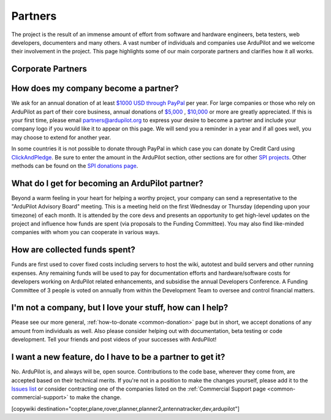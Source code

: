 .. _common-partners:

========
Partners
========

The project is the result of an immense amount of effort from software and hardware engineers, beta testers, web developers, documenters and many others.  A vast number of individuals and companies use ArduPilot and we welcome their involvement in the project.  This page highlights some of our main corporate partners and clarifies how it all works.


Corporate Partners
==================

.. image:: ../../../images/supporters/supporters_logo_elab.png
    :width: 250px
    :target:  http://elab.co.jp

.. image:: ../../../images/supporters/supporters_logo_jDrones.png
    :width: 250px
    :target:  http://jdrones.com

.. image:: ../../../images/supporters/supporters_logo_ProfiCNC.png
    :width: 250px
    :target:  http://proficnc.com/stores
    
.. image:: ../../../images/supporters/supporters_logo_mRobotics.png
    :width: 250px
    :target:  http://mrobotics.io

.. image:: ../../../images/supporters/supporters_logo_Emlid.png
    :width: 250px
    :target:  https://emlid.com

.. image:: ../../../images/supporters/supporters_logo_CUAV.jpg
    :width: 250px
    :target:  http://www.cuav.net

.. image:: ../../../images/supporters/supporters_logo_Craft_and_Theory.png
    :width: 250px
    :target:  http://craftandtheoryllc.com

.. image:: ../../../images/supporters/supporters_logo_LaserNavigation.png
    :width: 250px
    :target:  https://lasernavigation.it

.. image:: ../../../images/supporters/supporters_logo_LightWare.png
    :width: 250px
    :target:  https://lightware.co.za

.. image:: ../../../images/supporters/supporters_logo_SpektreWorks.png
    :width: 250px
    :target:  https://spektreworks.com

.. image:: ../../../images/supporters/supporters_logo_Hex.png
    :width: 250px
    :target:  http://hex.aero

.. image:: ../../../images/supporters/supporters_logo_Dronebility.png
    :width: 250px
    :target:  http://dronebility.com

.. image:: ../../../images/supporters/supporters_logo_APUB.jpg
    :width: 250px
    :target:  http://www.unmannedairlines.com/a_pub/

.. image:: ../../../images/supporters/supporters_logo_Drone_Japan.jpg
    :width: 250px
    :target:  https://drone-j.com

.. image:: ../../../images/supporters/supporters_logo_RobSense.png
    :width: 250px
    :target:  http://robsense.com

.. image:: ../../../images/supporters/supporters_logo_BlueRobotics.png
    :width: 250px
    :target:  https://bluerobotics.com

.. image:: ../../../images/supporters/supporters_logo_Skyrocket.jpg
    :width: 250px
    :target:  https://sky-viper.com

.. image:: ../../../images/supporters/supporters_logo_Drotek.png
    :width: 250px
    :target:  https://drotek.com

.. image:: ../../../images/supporters/supporters_logo_Harris_Aerial.jpg
    :width: 250px
    :target:  https://www.harrisaerial.com

.. image:: ../../../images/supporters/supporters_logo_AltiGator.jpg
    :width: 250px
    :target:  https://altigator.com/en

.. image:: ../../../images/supporters/supporters_logo_Event_38.png
    :width: 250px
    :target:  https://event38.com

.. image:: ../../../images/supporters/supporters_logo_Skeyetech.png
    :width: 250px
    :target:  https://skeyetech.fr

.. image:: ../../../images/supporters/supporters_logo_3DRX.jpg
    :width: 250px
    :target: https://3dxr.co.uk

.. image:: ../../../images/supporters/supporters_logo_Carbonix.png
    :width: 250px
    :target: https://carbonix.com.au

.. image:: ../../../images/supporters/supporters_logo_Volans_i.png
    :width: 250px
    :target: http://volans-i.com

.. image:: ../../../images/supporters/supporters_logo_AgEagle.png
    :width: 250px
    :target:  https://ageagle.com

.. image:: ../../../images/supporters/supporters_logo_enRoute.jpg
    :width: 250px
    :target:  https://enroute.co.jp

.. image:: ../../../images/supporters/supporters_logo_Drones_Center.png
    :width: 250px
    :target:  http://drones-center.com

.. image:: ../../../images/supporters/supporters_logo_Wurzbach_Electronics.png
    :width: 250px
    :target:  https://wurzbachelectronics.com

.. image:: ../../../images/supporters/supporters_logo_TT_Robotix.jpg
    :width: 250px
    :target:  http://ttrobotix.com

.. image:: ../../../images/supporters/supporters_logo_NOVAerial.png
    :width: 250px
    :target:  https://novaerial.com

.. image:: ../../../images/supporters/supporters_logo_Air_Supply_Aerial.png
    :width: 250px
    :target:  https://www.airsupplyaerial.net/shop

.. image:: ../../../images/supporters/supporters_logo_Terraplane.png
    :width: 250px
    :target:  http://terraplanellc.com

.. image:: ../../../images/supporters/supporters_logo_IR_Lock.jpg
    :width: 250px
    :target:  https://irlock.com

.. image:: ../../../images/supporters/supporters_logo_Benewake.png
    :width: 250px
    :target:  http://en.benewake.com

.. image:: ../../../images/supporters/supporters_logo_Foxtech.jpg
    :width: 250px
    :target:  https://foxtechfpv.com

.. image:: ../../../images/supporters/supporters_logo_Sky-Walker.png
    :width: 250px
    :target:  http://sky-walker.co.jp/english/index.html

.. image:: ../../../images/supporters/supporters_logo_BFD_Systems.jpg
    :width: 250px
    :target:  https://bfdsystems.com

.. image:: ../../../images/supporters/supporters_logo_Unmanned_Tech.jpg
    :width: 250px
    :target:  https://unmannedtechshop.co.uk

.. image:: ../../../images/supporters/supporters_logo_Rubidium_Light.jpg
    :width: 250px
    :target:  https://rubidiumlight.com.au/rubidium-rover
    
.. image:: ../../../images/supporters/supporters_logo_Makeflyeasy.jpg
    :width: 250px
    :target:  http://makeflyeasy.com
    
.. image:: ../../../images/supporters/supporters_logo_Hexsoon.jpg
    :width: 250px
    :target: http://ardupilot.org/about/Partners
    
.. image:: ../../../images/supporters/supporters_logo_Micro_Aerial_Projects.png
    :width: 250px
    :target:  https://microaerialprojects.com
    
.. image:: ../../../images/supporters/supporters_logo_ARACE_UAS.png
    :width: 250px
    :target:  https://longrangefpv.com
    
.. image:: ../../../images/supporters/supporters_logo_Eagle_Pride.png
    :width: 250px
    :target:  https://eaglepridedrones.com

.. image:: ../../../images/supporters/supporters_logo_KDE_Direct.png
    :width: 250px
    :target:  https://kdedirect.com

.. image:: ../../../images/supporters/supporters_logo_Qifei.png
    :width: 250px
    :target:  https://agrobot.en.alibaba.com
    
.. image:: ../../../images/supporters/supporters_logo_Mateksys.png
    :width: 250px
    :target:  http://mateksys.com
    
.. image:: ../../../images/supporters/supporters_logo_Tiho_Aviation.png
    :width: 250px
    :target:  http://ardupilot.org/about/Partners

.. image:: ../../../images/supporters/supporters_logo_Freespace.png
    :width: 250px
    :target:  https://freespace.solutions
    
.. image:: ../../../images/supporters/supporters_logo_Holybro.png
    :width: 250px
    :target:  http://holybro.com

.. image:: ../../../images/supporters/supporters_logo_ASW.png
    :width: 250px
    :target:  https://aerosystemswest.com

.. image:: ../../../images/supporters/supporters_logo_Bask_Aerospace.jpg
    :width: 250px
    :target:  https://baskaerospace.com.au

.. image:: ../../../images/supporters/supporters_logo_D_Makers.png
    :width: 250px
    :target:  http://itmakers.co.kr

.. image:: ../../../images/supporters/supporters_logo_Hitec.png
    :width: 250px
    :target:  https://hitecnology.com

.. image:: ../../../images/supporters/supporters_logo_AeroScanTech.png
    :width: 250px
    :target:  https://aeroscantech.com
    
.. image:: ../../../images/supporters/supporters_logo_Quaternium.png
    :width: 250px
    :target:  https://quaternium.com

How does my company become a partner?
=====================================
We ask for an annual donation of at least `$1000 USD through PayPal <https://www.paypal.com/cgi-bin/webscr?cmd=_s-xclick&hosted_button_id=BBF28AFAD58B2>`__  per year. For large companies or those who rely on ArduPilot as part of their core business, annual donations of `$5,000 <https://www.paypal.com/cgi-bin/webscr?cmd=_s-xclick&hosted_button_id=BBF28AFAD58B2>`__ , `$10,000 <https://www.paypal.com/cgi-bin/webscr?cmd=_s-xclick&hosted_button_id=BBF28AFAD58B2>`__  or more are greatly appreciated. If this is your first time, please email partners@ardupilot.org to express your desire to become a partner and include your company logo if you would like it to appear on this page.  We will send you a reminder in a year and if all goes well, you may choose to extend for another year.

In some countries it is not possible to donate through PayPal in which case you can donate by Credit Card using `ClickAndPledge <https://co.clickandpledge.com/advanced/default.aspx?wid=34115>`__.  Be sure to enter the amount in the ArduPilot section, other sections are for other `SPI projects <http://www.spi-inc.org/>`__.  Other methods can be found on the `SPI donations page <http://www.spi-inc.org/donations/>`__.

What do I get for becoming an ArduPilot partner?
================================================
Beyond a warm feeling in your heart for helping a worthy project, your company can send a representative to the "ArduPilot Advisory Board" meeting.  This is a meeting held on the first Wednesday or Thursday (depending upon your timezone) of each month.  It is attended by the core devs and presents an opportunity to get high-level updates on the project and influence how funds are spent (via proposals to the Funding Committee).  You may also find like-minded companies with whom you can cooperate in various ways.

How are collected funds spent?
==============================
Funds are first used to cover fixed costs including servers to host the wiki, autotest and build servers and other running expenses.
Any remaining funds will be used to pay for documentation efforts and hardware/software costs for developers working on ArduPilot related enhancements, and subsidise the annual Developers Conference.  A Funding Committee of 3 people is voted on annually from within the Development Team to oversee and control financial matters. 

I'm not a company, but I love your stuff, how can I help?
=========================================================
Please see our more general, :ref:`how-to-donate <common-donation>` page but in short, we accept donations of any amount from individuals as well.  Also please consider helping out with documentation, beta testing or code development.  Tell your friends and post videos of your successes with ArduPilot! 

I want a new feature, do I have to be a partner to get it?
==========================================================
No.  ArduPilot is, and always will be, open source.  Contributions to the code base, wherever they come from, are accepted based on their technical merits.  If you're not in a position to make the changes yourself, please add it to the `Issues list <https://github.com/ArduPilot/ardupilot/issues>`__ or consider contracting one of the companies listed on the :ref:`Commercial Support page <common-commercial-support>` to make the change.

[copywiki destination="copter,plane,rover,planner,planner2,antennatracker,dev,ardupilot"]
